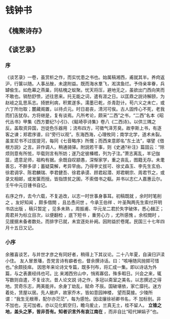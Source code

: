 * 钱钟书
** 《槐聚诗存》
** 《谈艺录》
*** 序


 《谈艺录》一卷，虽赏析之作，而实忧患之书也。始属稿湘西，甫就其半。养疴返沪，行箧以随。人事丛脞，未遑附益。既而海水羣飞，淞滨鱼烂。予侍亲率眷，兵罅偸生。如危幕之燕巢，同枯槐之蚁聚。忧天将压，避地无之，虽欲出门西向笑而不敢也。销愁舒愤，述往思来。托无能之词，遣有涯之日。以匡鼎之説诗解颐，为赵岐之乱思系志。掎摭利病，积累遂多。濡墨已乾，杀青尟计。苟六义之未亡，或六丁所勿取；麓藏阁置，以待贞元。时日曷丧，清河可俟。古人固传心不死，老我而扪舌犹存。方将继是，复有谈焉。凡所考论，颇采“二西”之书，“二西”名本《昭代丛书》甲集《西方要纪?小引》、《鲒埼亭诗集》卷八《二西诗》。以供三隅之反。盖取资异国，岂徒色乐器用 ；流布四方，可徵气泽芳臭。故李斯上书，有逐客之谏；郑君序谱，曰“旁行以观”。东海西海，心理攸同；南学北学，道术未裂。虽宣尼书不过拔提河，每同《七音略序》所慨；而西来意即名“东土法”，堪譬《借根方説》之言。非作调人，稍通骑驿。附説若干事，则《史通?补注》篇固云：“除烦则意有所恡，毕载则言有所妨；遂乃定彼榛楛，列为子注。”萧志离乱，羊记伽篮，遗意足师，祖构有据。余既自叹颛愚，深惭家学，重之丧乱，图籍无存。未耄善忘，不醉多谬；蓄疑莫解，考异罕由。乃得李丈拔可、徐丈森玉、李先生玄伯、徐君调孚、陈君麟瑞、李君健吾、徐君承谟、顾君起潜、郑君朝宗、周君节之，或录文相邮，或发箧而授。皆指馈贫之囷，不索借书之瓻。并书以志仁人嘉惠云尔。壬午中元日锺书自记。

 右序之作，去今六载，不复追改，以志一时世事身事耳。初稿既就 ，余时时笔削之 。友好知闻 ，颇多借閲 ，且怂恿问世 。今承王伯祥 、叶圣陶两先生索付开明书店出版 ，稿只暂定 ，见多未熟 。周振甫、华元龙二君於失字破体，悉心雠正；周君并为标立目次，以便翻检 ，底下短书 ，重劳心力 ，尤所感愧 。余校閲时 ，见援据未备者数处。而排字已就，未宜逐处补阙。因附益於卷尾。民国三十七年四月十五日又记。
*** 小序

 余雅喜谈艺，与并世才彦之有同好者，稍得上下其议论。二十八年夏，自滇归沪渎小住。
 友人冒景璠，吾党言诗有癖者也，督余撰诗话。曰：“咳唾随风抛掷可惜也。”余颇技痒。
 因思年来论诗文专篇，既多刊布，将汇成一集。即以诗话为外篇，与之表裹经纬也可。比
 来湘西穷山中，悄焉寡侣，殊多暇日。兴会之来，辄写数则自遣，不复诠次。昔人论文説
 诗之作，多冠以斋室之美名，以志撰述之得地。赏奇乐志，两美能并。余身丁劫乱，赋命
 不辰。国破堪依，家亡靡托。迷方着处，赁屋以居。先人敝庐，故家乔木，皆如意园神楼，
 望而莫接。少陵所谓：“我生无根蒂，配尔亦茫茫”，每为感怆。因迳攘徐祯卿书名，不
 加标别。非不加也，无可加者。亦以见化鹤空归，瞻乌爰止，兰真无土，桂不留人。
 *立锥之地，盖头之茅，皆非吾有。知者识言外有哀江南在* ，而非自比“昭代婵娟子”也。
